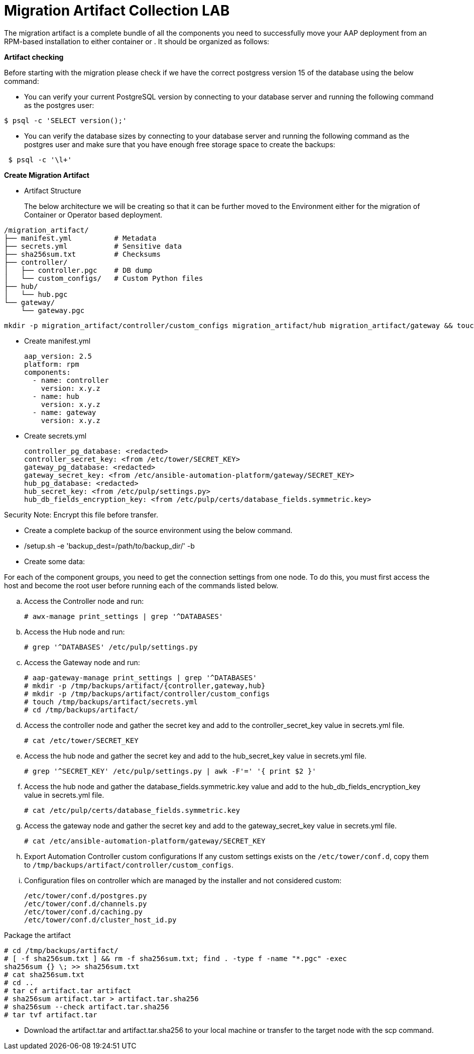 = Migration Artifact Collection LAB

The migration artifact is a complete bundle of all the components you need to successfully move your AAP deployment from an RPM-based installation to either container or . It should be organized as follows:

*Artifact checking*
 
Before starting with the migration please check if we have the correct postgress version 15 of the database using the below command: 

- You can verify your current PostgreSQL version by connecting to your database server and running the following command as the postgres user:

[source,bash,role=execute]
----

$ psql -c 'SELECT version();'

----
   

- You can verify the database sizes by connecting to your database server and running the following command as the postgres user and make sure that you have enough free storage space to create the backups: 

[source,bash,role=execute]
----
 $ psql -c '\l+'
----


*Create Migration Artifact*

- Artifact Structure
+
The below architecture we will be creating so that it can be further moved to the Environment either for the migration of Container or Operator based deployment. 

[source,bash]
----
/migration_artifact/
├── manifest.yml          # Metadata
├── secrets.yml           # Sensitive data
├── sha256sum.txt         # Checksums
├── controller/
│   ├── controller.pgc    # DB dump
│   └── custom_configs/   # Custom Python files
├── hub/
│   └── hub.pgc
└── gateway/
    └── gateway.pgc
----

[source,bash,role=execute]
----
mkdir -p migration_artifact/controller/custom_configs migration_artifact/hub migration_artifact/gateway && touch migration_artifact/manifest.yml migration_artifact/secrets.yml migration_artifact/sha256sum.txt migration_artifact/controller/controller.pgc migration_artifact/hub/hub.pgc migration_artifact/gateway/gateway.pgc
----

- Create manifest.yml
+
[source,bash,role=execute]
----
aap_version: 2.5
platform: rpm
components:
  - name: controller
    version: x.y.z
  - name: hub
    version: x.y.z
  - name: gateway
    version: x.y.z
----

- Create secrets.yml
+
[source,bash,role=execute]
----
controller_pg_database: <redacted>
controller_secret_key: <from /etc/tower/SECRET_KEY>
gateway_pg_database: <redacted>
gateway_secret_key: <from /etc/ansible-automation-platform/gateway/SECRET_KEY>
hub_pg_database: <redacted>
hub_secret_key: <from /etc/pulp/settings.py>
hub_db_fields_encryption_key: <from /etc/pulp/certs/database_fields.symmetric.key>
----

Security Note: Encrypt this file before transfer.


- Create a complete backup of the source environment using the below command. 

- /setup.sh -e 'backup_dest=/path/to/backup_dir/' -b

- Create some data: 

For each of the component groups, you need to get the connection settings from one node. To do this, you must first access the host and become the root user before running each of the commands listed below.


.. Access the Controller node and run:
+
[source,bash,role=execute]
----
# awx-manage print_settings | grep '^DATABASES'
----

.. Access the Hub node and run:
+
[source,bash,role=execute]
----
# grep '^DATABASES' /etc/pulp/settings.py
----

.. Access the Gateway node and run:
+
[source,bash,role=execute]
----
# aap-gateway-manage print_settings | grep '^DATABASES'
# mkdir -p /tmp/backups/artifact/{controller,gateway,hub}
# mkdir -p /tmp/backups/artifact/controller/custom_configs
# touch /tmp/backups/artifact/secrets.yml
# cd /tmp/backups/artifact/
----

.. Access the controller node and gather the secret key and add to the controller_secret_key value in
secrets.yml file.
+
[source,bash,role=execute]
----
# cat /etc/tower/SECRET_KEY
----

.. Access the hub node and gather the secret key and add to the hub_secret_key value in secrets.yml file.
+
[source,bash,role=execute]
----
# grep '^SECRET_KEY' /etc/pulp/settings.py | awk -F'=' '{ print $2 }'
----

.. Access the hub node and gather the database_fields.symmetric.key value and add to the
hub_db_fields_encryption_key value in secrets.yml file.
+
[source,bash,role=execute]
----
# cat /etc/pulp/certs/database_fields.symmetric.key
----

.. Access the gateway node and gather the secret key and add to the gateway_secret_key value in secrets.yml
file.
+
[source,bash,role=execute]
----
# cat /etc/ansible-automation-platform/gateway/SECRET_KEY
----

.. Export Automation Controller custom configurations If any custom settings exists on the `/etc/tower/conf.d`,
copy them to `/tmp/backups/artifact/controller/custom_configs`.

.. Configuration files on controller which are managed by the installer and not considered custom:
+
[source,bash,role=execute]
----
/etc/tower/conf.d/postgres.py
/etc/tower/conf.d/channels.py
/etc/tower/conf.d/caching.py
/etc/tower/conf.d/cluster_host_id.py
----

Package the artifact
[source,bash,role=execute]
----
# cd /tmp/backups/artifact/
# [ -f sha256sum.txt ] && rm -f sha256sum.txt; find . -type f -name "*.pgc" -exec
sha256sum {} \; >> sha256sum.txt
# cat sha256sum.txt
# cd ..
# tar cf artifact.tar artifact
# sha256sum artifact.tar > artifact.tar.sha256
# sha256sum --check artifact.tar.sha256
# tar tvf artifact.tar
----

- Download the artifact.tar and artifact.tar.sha256 to your local machine or transfer to the target
node with the scp command.
